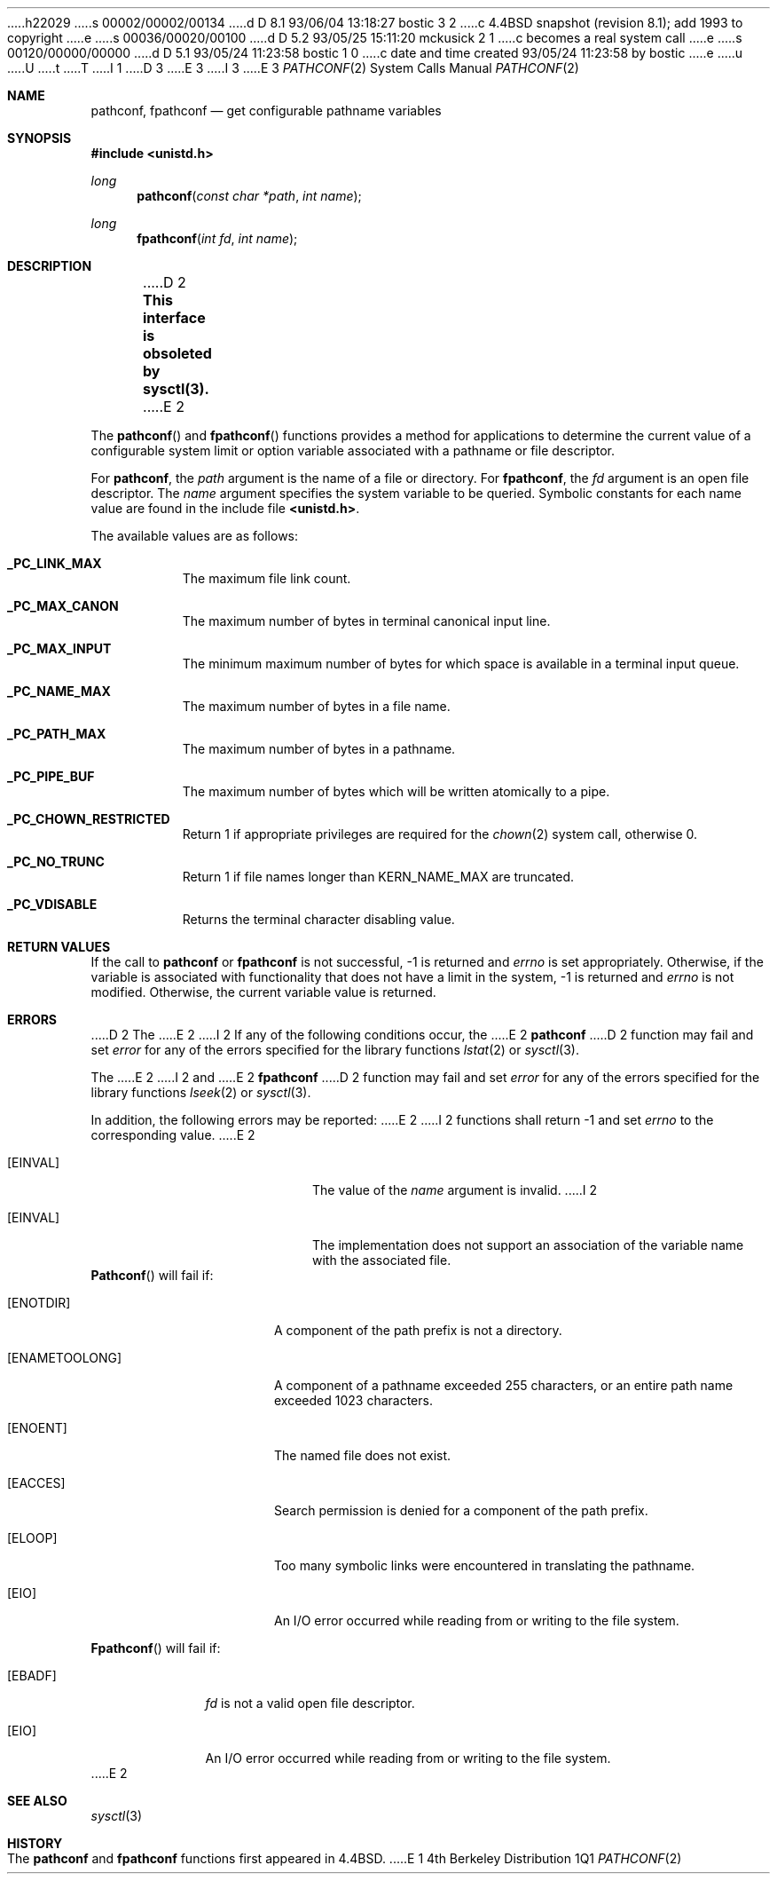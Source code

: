 h22029
s 00002/00002/00134
d D 8.1 93/06/04 13:18:27 bostic 3 2
c 4.4BSD snapshot (revision 8.1); add 1993 to copyright
e
s 00036/00020/00100
d D 5.2 93/05/25 15:11:20 mckusick 2 1
c becomes a real system call
e
s 00120/00000/00000
d D 5.1 93/05/24 11:23:58 bostic 1 0
c date and time created 93/05/24 11:23:58 by bostic
e
u
U
t
T
I 1
D 3
.\" Copyright (c) 1993 The Regents of the University of California.
.\" All rights reserved.
E 3
I 3
.\" Copyright (c) 1993
.\"	The Regents of the University of California.  All rights reserved.
E 3
.\"
.\" %sccs.include.redist.roff%
.\"
.\"	%W% (Berkeley) %G%
.\"
.Dd %Q%
.Dt PATHCONF 2
.Os BSD 4
.Sh NAME
.Nm pathconf ,
.Nm fpathconf
.Nd get configurable pathname variables
.Sh SYNOPSIS
.Fd #include <unistd.h>
.Ft long
.Fn pathconf "const char *path" "int name"
.Ft long
.Fn fpathconf "int fd" "int name"
.Sh DESCRIPTION
D 2
.Bf -symbolic
This interface is obsoleted by sysctl(3).
.Ef
E 2
.Pp
The
.Fn pathconf
and
.Fn fpathconf
functions provides a method for applications to determine the current
value of a configurable system limit or option variable associated
with a pathname or file descriptor.
.Pp
For
.Nm pathconf ,
the
.Fa path
argument is the name of a file or directory.
For
.Nm fpathconf ,
the
.Fa fd
argument is an open file descriptor.
The
.Fa name
argument specifies the system variable to be queried.
Symbolic constants for each name value are found in the include file
.Li <unistd.h> .
.Pp
The available values are as follows:
.Pp
.Bl -tag -width "123456"
.Pp
.It Li _PC_LINK_MAX
The maximum file link count.
.It Li _PC_MAX_CANON
The maximum number of bytes in terminal canonical input line.
.It Li _PC_MAX_INPUT
The minimum maximum number of bytes for which space is available in
a terminal input queue.
.It Li _PC_NAME_MAX
The maximum number of bytes in a file name.
.It Li _PC_PATH_MAX
The maximum number of bytes in a pathname.
.It Li _PC_PIPE_BUF
The maximum number of bytes which will be written atomically to a pipe.
.It Li _PC_CHOWN_RESTRICTED
Return 1 if appropriate privileges are required for the
.Xr chown 2
system call, otherwise 0.
.It Li _PC_NO_TRUNC
Return 1 if file names longer than KERN_NAME_MAX are truncated.
.It Li _PC_VDISABLE
Returns the terminal character disabling value.
.El
.Sh RETURN VALUES
If the call to
.Nm pathconf
or
.Nm fpathconf
is not successful, \-1 is returned and
.Va errno
is set appropriately.
Otherwise, if the variable is associated with functionality that does
not have a limit in the system, \-1 is returned and
.Va errno
is not modified.
Otherwise, the current variable value is returned.
.Sh ERRORS
D 2
The
E 2
I 2
If any of the following conditions occur, the
E 2
.Nm pathconf
D 2
function may fail and set
.Va error
for any of the errors specified for the library functions
.Xr lstat 2
or
.Xr sysctl 3 .
.Pp
The
E 2
I 2
and
E 2
.Nm fpathconf
D 2
function may fail and set
.Va error
for any of the errors specified for the library functions
.Xr lseek 2
or
.Xr sysctl 3 .
.Pp
In addition, the following errors may be reported:
E 2
I 2
functions shall return -1 and set
.Va errno
to the corresponding value.
E 2
.Bl -tag -width Er
.It Bq Er EINVAL
The value of the
.Fa name
argument is invalid.
I 2
.It Bq Er EINVAL
The implementation does not support an association of the variable
name with the associated file.
.El
.Fn Pathconf
will fail if:
.Bl -tag -width ENAMETOOLONGAA
.It Bq Er ENOTDIR
A component of the path prefix is not a directory.
.It Bq Er ENAMETOOLONG
A component of a pathname exceeded 255 characters,
or an entire path name exceeded 1023 characters.
.It Bq Er ENOENT
The named file does not exist.
.It Bq Er EACCES
Search permission is denied for a component of the path prefix.
.It Bq Er ELOOP
Too many symbolic links were encountered in translating the pathname.
.It Bq Er EIO
An I/O error occurred while reading from or writing to the file system.
.El
.Pp
.Bl -tag -width [EFAULT]
.Fn Fpathconf
will fail if:
.It Bq Er EBADF
.Fa fd
is not a valid open file descriptor.
.It Bq Er EIO
An I/O error occurred while reading from or writing to the file system.
.El
E 2
.Sh SEE ALSO
.Xr sysctl 3
.Sh HISTORY
The
.Nm pathconf
and
.Nm fpathconf
functions first appeared in 4.4BSD.
E 1
